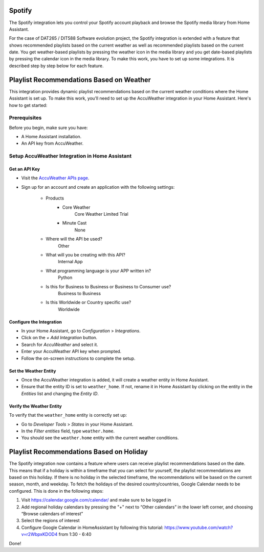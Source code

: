 =============================
Spotify
=============================
The Spotify integration lets you control your Spotify account playback and browse the Spotify media library from Home Assistant.

For the case of DAT265 / DIT588 Software evolution project, the Spotify integration is extended with a feature that shows recommended playlists based on the current weather as well as recommended playlists based on the current date. You get weather-based playlists by pressing the weather icon in the media library and you get date-based playlists by pressing the calendar icon in the media library. To make this work, you have to set up some integrations. It is described step by step below for each feature.

=============================
Playlist Recommendations Based on Weather
=============================

This integration provides dynamic playlist recommendations based on the current weather conditions where the Home Assistant is set up. To make this work, you'll need to set up the AccuWeather integration in your Home Assistant. Here's how to get started:

Prerequisites
-------------

Before you begin, make sure you have:

- A Home Assistant installation.
- An API key from AccuWeather.

Setup AccuWeather Integration in Home Assistant
-----------------------------------------------

Get an API Key
^^^^^^^^^^^^^^

- Visit the `AccuWeather APIs page <https://developer.accuweather.com/apis>`_.
- Sign up for an account and create an application with the following settings:

    - Products
        - Core Weather
            Core Weather Limited Trial
        - Minute Cast
            None
    - Where will the API be used?
        Other
    - What will you be creating with this API?
        Internal App
    - What programming language is your APP written in?  
        Python
    - Is this for Business to Business or Business to Consumer use?
        Business to Business
    - Is this Worldwide or Country specific use?
        Worldwide

Configure the Integration
^^^^^^^^^^^^^^^^^^^^^^^^^

- In your Home Assistant, go to `Configuration` > `Integrations`.
- Click on the `+ Add Integration` button.
- Search for `AccuWeather` and select it.
- Enter your AccuWeather API key when prompted.
- Follow the on-screen instructions to complete the setup.

Set the Weather Entity
^^^^^^^^^^^^^^^^^^^^^^

- Once the AccuWeather integration is added, it will create a weather entity in Home Assistant.
- Ensure that the entity ID is set to ``weather_home``. If not, rename it in Home Assistant by clicking on the entity in the `Entities` list and changing the `Entity ID`.

Verify the Weather Entity
^^^^^^^^^^^^^^^^^^^^^^^^^

To verify that the ``weather_home`` entity is correctly set up:

- Go to `Developer Tools` > `States` in your Home Assistant.
- In the `Filter entities` field, type ``weather.home``.
- You should see the ``weather.home`` entity with the current weather conditions.

=============================
Playlist Recommendations Based on Holiday
=============================

The Spotify integration now contains a feature where users can receive playlist recommendations based on the date. This means that if a holiday is within a timeframe that you can select for yourself, the playlist recommendations are based on this holiday. If there is no holiday in the selected timeframe, the recommendations will be based on the current season, month, and weekday. To fetch the holidays of the desired country/countries, Google Calendar needs to be configured. This is done in the following steps: 

1. Visit https://calendar.google.com/calendar/ and make sure to be logged in 
2. Add regional holiday calendars by pressing the "+" next to “Other calendars” in the lower left corner, and choosing “Browse calendars of interest”
3. Select the regions of interest 
4. Configure Google Calendar in HomeAssistant by following this tutorial: https://www.youtube.com/watch?v=r2WbpxKDOD4 from 1:30 - 6:40 

Done! 
